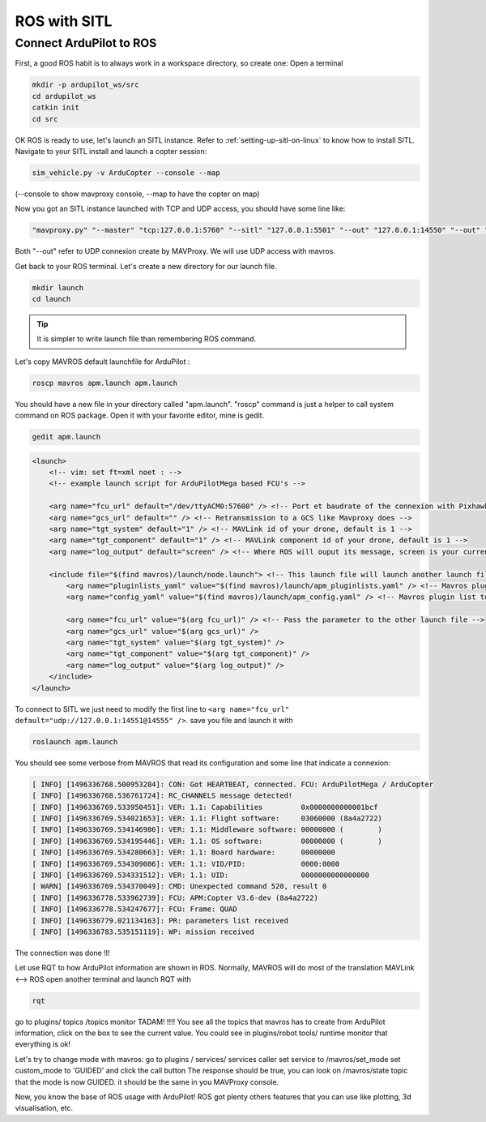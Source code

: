 .. _ros-sitl:

=============
ROS with SITL
=============

Connect ArduPilot to ROS
------------------------

First, a good ROS habit is to always work in a workspace directory, so create one:
Open a terminal

.. code-block:: bash

    mkdir -p ardupilot_ws/src
    cd ardupilot_ws
    catkin init
    cd src

OK ROS is ready to use, let's launch an SITL instance.
Refer to :ref:`setting-up-sitl-on-linux` to know how to install SITL.
Navigate to your SITL install and launch a copter session:

.. code-block:: bash

   sim_vehicle.py -v ArduCopter --console --map

(--console to show mavproxy console, --map to have the copter on map)

Now you got an SITL instance launched with TCP and UDP access, you should have some line like:

.. code-block:: none

    "mavproxy.py" "--master" "tcp:127.0.0.1:5760" "--sitl" "127.0.0.1:5501" "--out" "127.0.0.1:14550" "--out" "127.0.0.1:14551" "--map" "--console"

Both "--out" refer to UDP connexion create by MAVProxy. We will use UDP access with mavros.

Get back to your ROS terminal. Let's create a new directory for our launch file.

.. code-block:: bash

    mkdir launch
    cd launch

.. tip::

    It is simpler to write launch file than remembering ROS command.

Let's copy MAVROS default launchfile for ArduPilot :

.. code-block:: bash

    roscp mavros apm.launch apm.launch

You should have a new file in your directory called "apm.launch". "roscp" command is just a helper to call system command on ROS package.
Open it with your favorite editor, mine is gedit.

.. code-block:: bash

    gedit apm.launch

.. code-block:: none

    <launch>
        <!-- vim: set ft=xml noet : -->
        <!-- example launch script for ArduPilotMega based FCU's -->

        <arg name="fcu_url" default="/dev/ttyACM0:57600" /> <!-- Port et baudrate of the connexion with Pixhawk -->
        <arg name="gcs_url" default="" /> <!-- Retransmission to a GCS like Mavproxy does -->
        <arg name="tgt_system" default="1" /> <!-- MAVLink id of your drone, default is 1 -->
        <arg name="tgt_component" default="1" /> <!-- MAVLink component id of your drone, default is 1 -->
        <arg name="log_output" default="screen" /> <!-- Where ROS will ouput its message, screen is your current terminal -->

        <include file="$(find mavros)/launch/node.launch"> <!-- This launch file will launch another launch file -->
            <arg name="pluginlists_yaml" value="$(find mavros)/launch/apm_pluginlists.yaml" /> <!-- Mavros plugin configuration, we will modify that later -->
            <arg name="config_yaml" value="$(find mavros)/launch/apm_config.yaml" /> <!-- Mavros plugin list to use -->

            <arg name="fcu_url" value="$(arg fcu_url)" /> <!-- Pass the parameter to the other launch file -->
            <arg name="gcs_url" value="$(arg gcs_url)" />
            <arg name="tgt_system" value="$(arg tgt_system)" />
            <arg name="tgt_component" value="$(arg tgt_component)" />
            <arg name="log_output" value="$(arg log_output)" />
        </include>
    </launch>


To connect to SITL we just need to modify the first line to ``<arg name="fcu_url" default="udp://127.0.0.1:14551@14555" />``. save you file and launch it with

.. code-block:: bash

    roslaunch apm.launch

You should see some verbose from MAVROS that read its configuration and some line that indicate a connexion:

.. code-block:: none

    [ INFO] [1496336768.500953284]: CON: Got HEARTBEAT, connected. FCU: ArduPilotMega / ArduCopter
    [ INFO] [1496336768.536761724]: RC_CHANNELS message detected!
    [ INFO] [1496336769.533950451]: VER: 1.1: Capabilities         0x0000000000001bcf
    [ INFO] [1496336769.534021653]: VER: 1.1: Flight software:     03060000 (8a4a2722)
    [ INFO] [1496336769.534146986]: VER: 1.1: Middleware software: 00000000 (        )
    [ INFO] [1496336769.534195446]: VER: 1.1: OS software:         00000000 (        )
    [ INFO] [1496336769.534280663]: VER: 1.1: Board hardware:      00000000
    [ INFO] [1496336769.534309086]: VER: 1.1: VID/PID:             0000:0000
    [ INFO] [1496336769.534331512]: VER: 1.1: UID:                 0000000000000000
    [ WARN] [1496336769.534370049]: CMD: Unexpected command 520, result 0
    [ INFO] [1496336778.533962739]: FCU: APM:Copter V3.6-dev (8a4a2722)
    [ INFO] [1496336778.534247677]: FCU: Frame: QUAD
    [ INFO] [1496336779.021134163]: PR: parameters list received
    [ INFO] [1496336783.535151119]: WP: mission received


The connection was done !l!

Let use RQT to how ArduPilot information are shown in ROS. Normally, MAVROS will do most of the translation MAVLink <--> ROS
open another terminal and launch RQT with

.. code-block:: bash

    rqt

go to plugins/ topics /topics monitor
TADAM! !!!! You see all the topics that mavros has to create from ArduPilot information, click on the box to see the current value.
You could see in plugins/robot tools/ runtime monitor that everything is ok!

Let's try to change mode with mavros:
go to plugins / services/ services caller
set service to /mavros/set_mode
set custom_mode to 'GUIDED' and click the call button
The response should be true, you can look on /mavros/state topic that the mode is now GUIDED. it should be the same in you MAVProxy console.

Now, you know the base of ROS usage with ArduPilot! ROS got plenty others features that you can use like plotting, 3d visualisation, etc.
